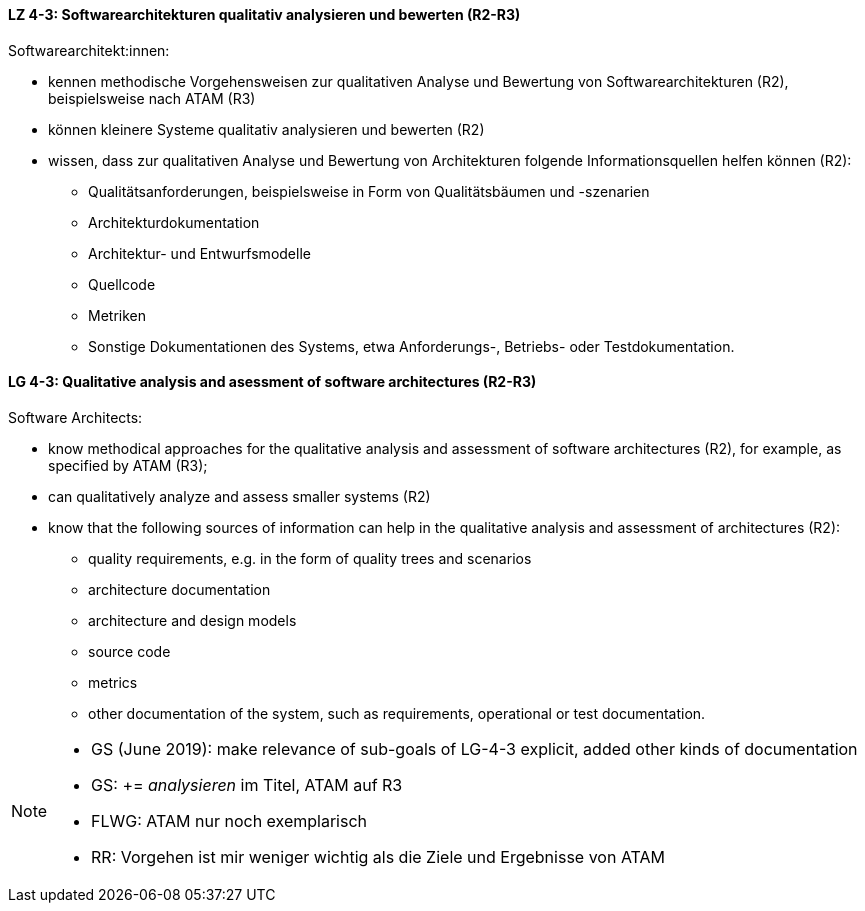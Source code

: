 
// tag::DE[]
[[LZ-4-3]]
==== LZ 4-3: Softwarearchitekturen qualitativ analysieren und bewerten (R2-R3)
Softwarearchitekt:innen:

* kennen methodische Vorgehensweisen zur qualitativen Analyse und Bewertung von Softwarearchitekturen (R2), beispielsweise nach ATAM (R3)
* können kleinere Systeme qualitativ analysieren und bewerten (R2)
* wissen, dass zur qualitativen Analyse und Bewertung von Architekturen folgende Informationsquellen helfen können (R2):
** Qualitätsanforderungen, beispielsweise in Form von Qualitätsbäumen und -szenarien
** Architekturdokumentation
** Architektur- und Entwurfsmodelle
** Quellcode
** Metriken
** Sonstige Dokumentationen des Systems, etwa Anforderungs-, Betriebs- oder Testdokumentation.

// end::DE[]

// tag::EN[]
[[LG-4-3]]
==== LG 4-3: Qualitative analysis and asessment of software architectures (R2-R3)
Software Architects:

* know methodical approaches for the qualitative analysis and assessment of software architectures (R2), for example, as specified by ATAM (R3);
* can qualitatively analyze and assess smaller systems (R2)
* know that the following sources of information can help in the qualitative analysis and assessment of architectures (R2):
** quality requirements, e.g. in the form of quality trees and scenarios
** architecture documentation
** architecture and design models
** source code
** metrics
** other documentation of the system, such as requirements, operational or test documentation.

// end::EN[]

// tag::REMARK[]
[NOTE]
====
* GS (June 2019): make relevance of sub-goals of LG-4-3  explicit, added other kinds of documentation
* GS: += _analysieren_ im Titel, ATAM auf R3
* FLWG: ATAM nur noch exemplarisch
* RR: Vorgehen ist mir weniger wichtig als die Ziele und Ergebnisse von ATAM
====
// end::REMARK[]

